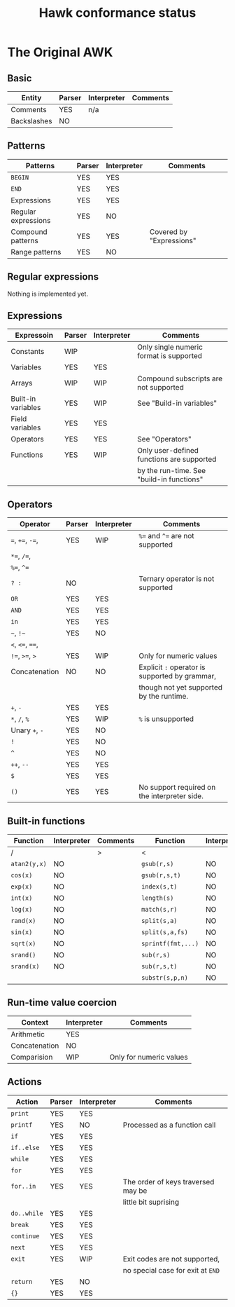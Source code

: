 #+TITLE: Hawk conformance status

* The Original AWK

** Basic

| Entity      | Parser | Interpreter | Comments |
|-------------+--------+-------------+----------|
| Comments    | YES    | n/a         |          |
| Backslashes | NO     |             |          |


** Patterns

| Patterns            | Parser | Interpreter | Comments                 |
|---------------------+--------+-------------+--------------------------|
| ~BEGIN~             | YES    | YES         |                          |
| ~END~               | YES    | YES         |                          |
| Expressions         | YES    | YES         |                          |
| Regular expressions | YES    | NO          |                          |
| Compound patterns   | YES    | YES         | Covered by "Expressions" |
| Range patterns      | YES    | NO          |                          |


** Regular expressions

Nothing is implemented yet.

** Expressions

| Expressoin         | Parser | Interpreter | Comments                                  |
|--------------------+--------+-------------+-------------------------------------------|
| Constants          | WIP    |             | Only single numeric format is supported   |
| Variables          | YES    | YES         |                                           |
| Arrays             | WIP    | WIP         | Compound subscripts are not supported     |
| Built-in variables | YES    | WIP         | See "Build-in variables"                  |
| Field variables    | YES    | YES         |                                           |
| Operators          | YES    | YES         | See "Operators"                           |
| Functions          | YES    | WIP         | Only user-defined functions are supported |
|                    |        |             | by the run-time. See "build-in functions" |


** Operators

| Operator          | Parser | Interpreter | Comments                                       |
|-------------------+--------+-------------+------------------------------------------------|
| ~=~,  ~+=~, ~-=~, | YES    | WIP         | ~%=~ and ~^=~ are not supported                |
| ~*=~, ~/=~,       |        |             |                                                |
| ~%=~, ~^=~        |        |             |                                                |
| ~? :~             | NO     |             | Ternary operator is not supported              |
| ~OR~              | YES    | YES         |                                                |
| ~AND~             | YES    | YES         |                                                |
| ~in~              | YES    | YES         |                                                |
| =~=, =!~=         | YES    | NO          |                                                |
| ~<~, ~<=~, ~==~,  |        |             |                                                |
| ~!=~, ~>=~, ~>~   | YES    | WIP         | Only for numeric values                        |
| Concatenation     | NO     | NO          | Explicit ~:~ operator is supported by grammar, |
|                   |        |             | though not yet supported by the runtime.       |
| ~+~, ~-~          | YES    | YES         |                                                |
| ~*~, ~/~, ~%~     | YES    | WIP         | ~%~ is unsupported                             |
| Unary ~+~, ~-~    | YES    | NO          |                                                |
| ~!~               | YES    | NO          |                                                |
| ~^~               | YES    | NO          |                                                |
| ~++~, ~--~        | YES    | YES         |                                                |
| ~$~               | YES    | YES         |                                                |
| ~()~              | YES    | YES         | No support required on the interpreter side.   |


** Built-in functions 

| Function     | Interpreter | Comments | Function           | Interpreter | Comments |
|--------------+-------------+----------+--------------------+-------------+----------|
| /            |             | >        | <                  |             | >        |
| ~atan2(y,x)~ | NO          |          | ~gsub(r,s)~        | NO          |          |
| ~cos(x)~     | NO          |          | ~gsub(r,s,t)~      | NO          |          |
| ~exp(x)~     | NO          |          | ~index(s,t)~       | NO          |          |
| ~int(x)~     | NO          |          | ~length(s)~        | NO          |          |
| ~log(x)~     | NO          |          | ~match(s,r)~       | NO          |          |
| ~rand(x)~    | NO          |          | ~split(s,a)~       | NO          |          |
| ~sin(x)~     | NO          |          | ~split(s,a,fs)~    | NO          |          |
| ~sqrt(x)~    | NO          |          | ~sprintf(fmt,...)~ | NO          |          |
| ~srand()~    | NO          |          | ~sub(r,s)~         | NO          |          |
| ~srand(x)~   | NO          |          | ~sub(r,s,t)~       | NO          |          |
|              |             |          | ~substr(s,p,n)~    | NO          |          |


** Run-time value coercion

| Context       | Interpreter | Comments                |
|---------------+-------------+-------------------------|
| Arithmetic    | YES         |                         |
| Concatenation | NO          |                         |
| Comparision   | WIP         | Only for numeric values |


** Actions
   
| Action      | Parser | Interpreter | Comments                           |
|-------------+--------+-------------+------------------------------------|
| ~print~     | YES    | YES         |                                    |
| ~printf~    | YES    | NO          | Processed as a function call       |
| ~if~        | YES    | YES         |                                    |
| ~if..else~  | YES    | YES         |                                    |
| ~while~     | YES    | YES         |                                    |
| ~for~       | YES    | YES         |                                    |
| ~for..in~   | YES    | YES         | The order of keys traversed may be |
|             |        |             | little bit suprising               |
| ~do..while~ | YES    | YES         |                                    |
| ~break~     | YES    | YES         |                                    |
| ~continue~  | YES    | YES         |                                    |
| ~next~      | YES    | YES         |                                    |
| ~exit~      | YES    | WIP         | Exit codes are not supported,      |
|             |        |             | no special case for exit at ~END~  |
| ~return~    | YES    | NO          |                                    |
| ~{}~        | YES    | YES         |                                    |
